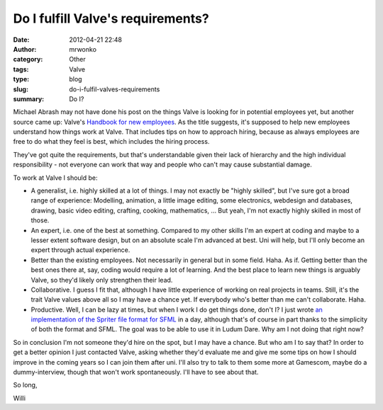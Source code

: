 Do I fulfill Valve's requirements?
##################################
:date: 2012-04-21 22:48
:author: mrwonko
:category: Other
:tags: Valve
:type: blog
:slug: do-i-fulfil-valves-requirements
:summary: Do I?

Michael Abrash may not have done his post on the things Valve is looking
for in potential employees yet, but another source came up: Valve's
`Handbook for new
employees <http://cdn.flamehaus.com/Valve_Handbook_LowRes.pdf>`__. As
the title suggests, it's supposed to help new employees understand how
things work at Valve. That includes tips on how to approach hiring,
because as always employees are free to do what they feel is best, which
includes the hiring process.

They've got quite the requirements, but that's understandable given
their lack of hierarchy and the high individual responsibility - not
everyone can work that way and people who can't may cause substantial
damage.

To work at Valve I should be:

-  A generalist, i.e. highly skilled at a lot of things. I may not
   exactly be "highly skilled", but I've sure got a broad range of
   experience: Modelling, animation, a little image editing, some
   electronics, webdesign and databases, drawing, basic video editing,
   crafting, cooking, mathematics, ... But yeah, I'm not exactly highly
   skilled in most of those.
-  An expert, i.e. one of the best at something. Compared to my other
   skills I'm an expert at coding and maybe to a lesser extent software
   design, but on an absolute scale I'm advanced at best. Uni will help,
   but I'll only become an expert through actual experience.
-  Better than the existing employees. Not necessarily in general but in
   some field. Haha. As if. Getting better than the best ones there at,
   say, coding would require a lot of learning. And the best place to
   learn new things is arguably Valve, so they'd likely only strengthen
   their lead.
-  Collaborative. I guess I fit that, although I have little experience
   of working on real projects in teams. Still, it's the trait Valve
   values above all so I may have a chance yet. If everybody who's
   better than me can't collaborate. Haha.
-  Productive. Well, I can be lazy at times, but when I work I do get
   things done, don't I? I just wrote `an implementation of the Spriter
   file format for SFML <https://github.com/mrwonko/SFMLSpriter>`__ in a
   day, although that's of course in part thanks to the simplicity of
   both the format and SFML. The goal was to be able to use it in Ludum
   Dare. Why am I not doing that right now?

So in conclusion I'm not someone they'd hire on the spot, but I may have
a chance. But who am I to say that? In order to get a better opinion I
just contacted Valve, asking whether they'd evaluate me and give me some
tips on how I should improve in the coming years so I can join them
after uni. I'll also try to talk to them some more at Gamescom, maybe do
a dummy-interview, though that won't work spontaneously. I'll have to
see about that.

So long,

Willi
